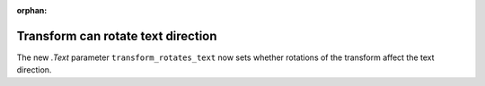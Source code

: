 :orphan:

Transform can rotate text direction
-----------------------------------
The new `.Text` parameter ``transform_rotates_text`` now sets whether
rotations of the transform affect the text direction.

